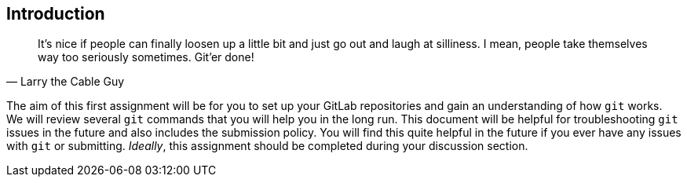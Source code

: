 == Introduction

"It's nice if people can finally loosen up a little bit and just go out and
laugh at silliness. I mean, people take themselves way too seriously sometimes.
Git'er done!"
-- Larry the Cable Guy

The aim of this first assignment will be for you to set up your GitLab
repositories and gain an understanding of how `git` works. We will review
several `git` commands that you will help you in the long run. This document
will be helpful for troubleshooting `git` issues in the future and also includes
the submission policy. You will find this quite helpful in the future if you
ever have any issues with `git` or submitting. _Ideally_, this assignment should
be completed during your discussion section.
